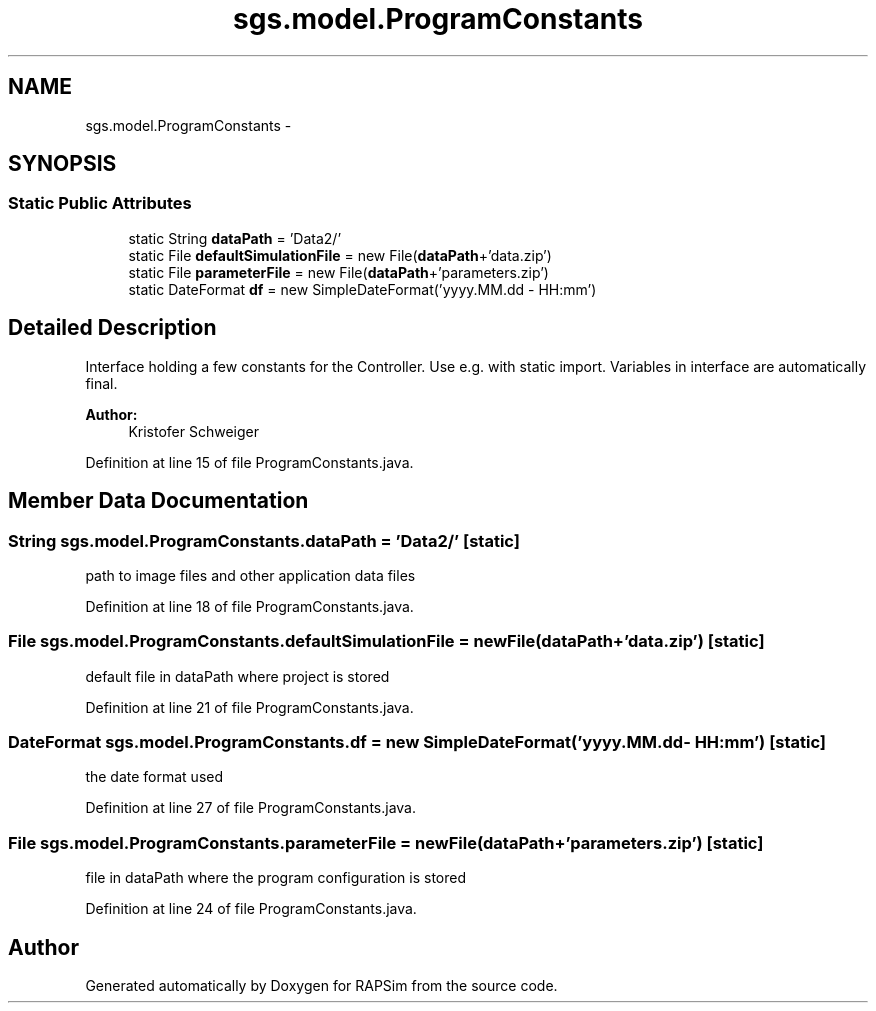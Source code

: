 .TH "sgs.model.ProgramConstants" 3 "Wed Oct 28 2015" "Version 0.92" "RAPSim" \" -*- nroff -*-
.ad l
.nh
.SH NAME
sgs.model.ProgramConstants \- 
.SH SYNOPSIS
.br
.PP
.SS "Static Public Attributes"

.in +1c
.ti -1c
.RI "static String \fBdataPath\fP = 'Data2/'"
.br
.ti -1c
.RI "static File \fBdefaultSimulationFile\fP = new File(\fBdataPath\fP+'data\&.zip')"
.br
.ti -1c
.RI "static File \fBparameterFile\fP = new File(\fBdataPath\fP+'parameters\&.zip')"
.br
.ti -1c
.RI "static DateFormat \fBdf\fP = new SimpleDateFormat('yyyy\&.MM\&.dd - HH:mm')"
.br
.in -1c
.SH "Detailed Description"
.PP 
Interface holding a few constants for the Controller\&. Use e\&.g\&. with static import\&. Variables in interface are automatically final\&.
.PP
\fBAuthor:\fP
.RS 4
Kristofer Schweiger 
.RE
.PP

.PP
Definition at line 15 of file ProgramConstants\&.java\&.
.SH "Member Data Documentation"
.PP 
.SS "String sgs\&.model\&.ProgramConstants\&.dataPath = 'Data2/'\fC [static]\fP"
path to image files and other application data files 
.PP
Definition at line 18 of file ProgramConstants\&.java\&.
.SS "File sgs\&.model\&.ProgramConstants\&.defaultSimulationFile = new File(\fBdataPath\fP+'data\&.zip')\fC [static]\fP"
default file in dataPath where project is stored 
.PP
Definition at line 21 of file ProgramConstants\&.java\&.
.SS "DateFormat sgs\&.model\&.ProgramConstants\&.df = new SimpleDateFormat('yyyy\&.MM\&.dd - HH:mm')\fC [static]\fP"
the date format used 
.PP
Definition at line 27 of file ProgramConstants\&.java\&.
.SS "File sgs\&.model\&.ProgramConstants\&.parameterFile = new File(\fBdataPath\fP+'parameters\&.zip')\fC [static]\fP"
file in dataPath where the program configuration is stored 
.PP
Definition at line 24 of file ProgramConstants\&.java\&.

.SH "Author"
.PP 
Generated automatically by Doxygen for RAPSim from the source code\&.
